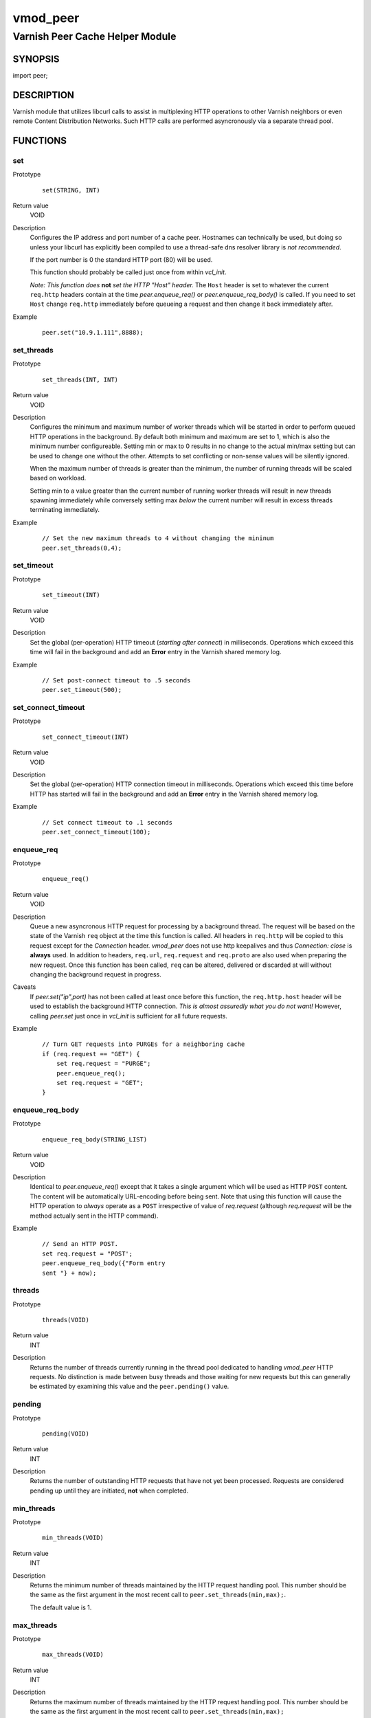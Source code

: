=========
vmod_peer
=========

--------------------------------
Varnish Peer Cache Helper Module
--------------------------------

SYNOPSIS
========

import peer;

DESCRIPTION
===========

Varnish module that utilizes libcurl calls to assist in multiplexing HTTP
operations to other Varnish neighbors or even remote Content Distribution
Networks. Such HTTP calls are performed asyncronously via a separate thread
pool.

FUNCTIONS
=========

set
---

Prototype
        ::

              set(STRING, INT)
Return value
        VOID
Description
        Configures the IP address and port number of a cache peer. Hostnames
        can technically be used, but doing so unless your libcurl has
        explicitly been compiled to use a thread-safe dns resolver library is
        *not recommended*.

        If the port number is 0 the standard HTTP port (80) will be used.

        This function should probably be called just once from within `vcl_init`.

        *Note: This function does* **not** *set the HTTP "Host" header.* The
        ``Host`` header is set to whatever the current ``req.http`` headers
        contain at the time `peer.enqueue_req()` or `peer.enqueue_req_body()`
        is called. If you need to set ``Host`` change ``req.http`` immediately
        before queueing a request and then change it back immediately after.
Example
        ::

            peer.set("10.9.1.111",8888);

set_threads
-----------

Prototype
        ::

            set_threads(INT, INT)
Return value
        VOID
Description
        Configures the minimum and maximum number of worker threads which will
        be started in order to perform queued HTTP operations in the
        background. By default both minimum and maximum are set to 1, which is
        also the minimum number configureable. Setting min or max to 0 results
        in no change to the actual min/max setting but can be used to change
        one without the other. Attempts to set conflicting or non-sense values
        will be silently ignored.

        When the maximum number of threads is greater than the minimum, the
        number of running threads will be scaled based on workload.

        Setting min to a value greater than the current number of running
        worker threads will result in new threads spawning immediately while
        conversely setting max *below* the current number will result in excess
        threads terminating immediately.
Example
        ::

            // Set the new maximum threads to 4 without changing the mininum
            peer.set_threads(0,4);

set_timeout
-----------

Prototype
        ::

            set_timeout(INT)
Return value
        VOID
Description
        Set the global (per-operation) HTTP timeout (*starting after connect*)
        in milliseconds. Operations which exceed this time will fail in the
        background and add an **Error** entry in the Varnish shared memory log.
Example
        ::

            // Set post-connect timeout to .5 seconds
            peer.set_timeout(500);

set_connect_timeout
-------------------

Prototype
        ::

            set_connect_timeout(INT)
Return value
        VOID
Description
        Set the global (per-operation) HTTP connection timeout in milliseconds.
        Operations which exceed this time before HTTP has started will fail in
        the background and add an **Error** entry in the Varnish shared memory
        log.
Example
        ::

            // Set connect timeout to .1 seconds
            peer.set_connect_timeout(100);

enqueue_req
-----------

Prototype
        ::

            enqueue_req()

Return value
        VOID
Description
        Queue a new asyncronous HTTP request for processing by a background
        thread.  The request will be based on the state of the Varnish ``req``
        object at the time this function is called. All headers in ``req.http``
        will be copied to this request except for the `Connection` header.
        *vmod_peer* does not use http keepalives and thus `Connection: close`
        is **always** used. In addition to headers, ``req.url``,
        ``req.request`` and ``req.proto`` are also used when preparing the new
        request. Once this function has been called, ``req`` can be altered,
        delivered or discarded at will without changing the background request
        in progress.
Caveats
        If `peer.set("ip",port)` has not been called at least once before this
        function, the ``req.http.host`` header will be used to establish the
        background HTTP connection. *This is almost assuredly what you do not
        want!* However, calling `peer.set` just once in `vcl_init` is
        sufficient for all future requests.
Example
        ::

            // Turn GET requests into PURGEs for a neighboring cache
            if (req.request == "GET") {
                set req.request = "PURGE";
                peer.enqueue_req();
                set req.request = "GET";
            }

enqueue_req_body
----------------

Prototype
        ::

            enqueue_req_body(STRING_LIST)
Return value
        VOID
Description
        Identical to `peer.enqueue_req()` except that it takes a single
        argument which will be used as HTTP ``POST`` content.  The content
        will be automatically URL-encoding before being sent. Note that using
        this function will cause the HTTP operation to *always* operate as a
        ``POST`` irrespective of value of `req.request` (although
        `req.request` will be the method actually sent in the HTTP command).
Example
        ::

            // Send an HTTP POST.
            set req.request = "POST';
            peer.enqueue_req_body({"Form entry
            sent "} + now);

threads
-------

Prototype
        ::

            threads(VOID)
Return value
        INT
Description
        Returns the number of threads currently running in the thread pool
        dedicated to handling `vmod_peer` HTTP requests. No distinction is
        made between busy threads and those waiting for new requests but
        this can generally be estimated by examining this value and the
        ``peer.pending()`` value.

pending
-------

Prototype
        ::

            pending(VOID)
Return value
        INT
Description
        Returns the number of outstanding HTTP requests that have not
        yet been processed. Requests are considered pending up until
        they are initiated, **not** when completed.

min_threads
-----------

Prototype
        ::

            min_threads(VOID)
Return value
        INT
Description
        Returns the minimum number of threads maintained by the HTTP request
        handling pool. This number should be the same as the first argument in
        the most recent call to ``peer.set_threads(min,max);``.

        The default value is 1.

max_threads
-----------

Prototype
        ::

          max_threads(VOID)
Return value
        INT
Description
        Returns the maximum number of threads maintained by the HTTP
        request handling pool. This number should be the same as the first
        argument in the most recent call to ``peer.set_threads(min,max);``

        The default value is 1.

        If the maximum has been set to a value greater than the minimum,
        the number of actively running threads will be adjusted dynamically
        based on the pending queue size.

